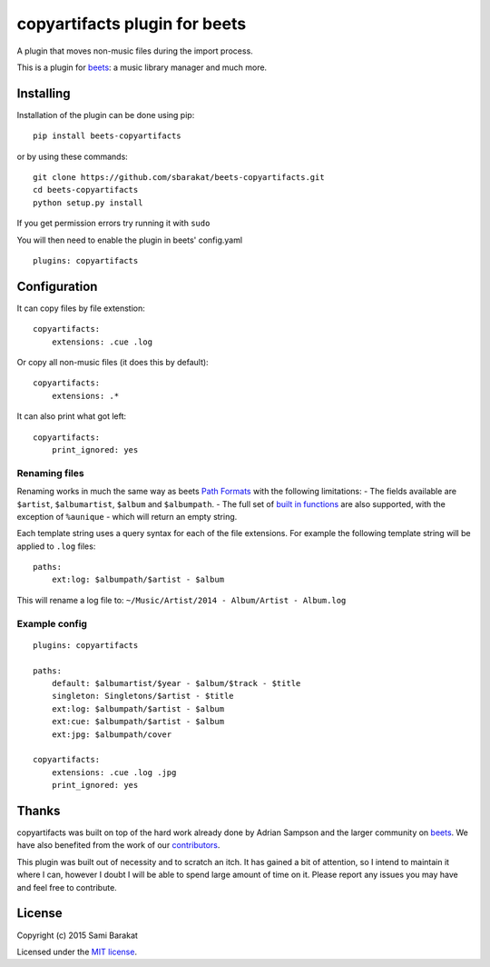 copyartifacts plugin for beets
==============================

A plugin that moves non-music files during the import process.

This is a plugin for `beets <http://beets.radbox.org/>`__: a music
library manager and much more.

Installing
----------

Installation of the plugin can be done using pip:

::

    pip install beets-copyartifacts

or by using these commands:

::

    git clone https://github.com/sbarakat/beets-copyartifacts.git
    cd beets-copyartifacts
    python setup.py install

If you get permission errors try running it with ``sudo``

You will then need to enable the plugin in beets' config.yaml

::

    plugins: copyartifacts

Configuration
-------------

It can copy files by file extenstion:

::

    copyartifacts:
        extensions: .cue .log

Or copy all non-music files (it does this by default):

::

    copyartifacts:
        extensions: .*

It can also print what got left:

::

    copyartifacts:
        print_ignored: yes

Renaming files
~~~~~~~~~~~~~~

Renaming works in much the same way as beets `Path
Formats <http://beets.readthedocs.org/en/v1.3.3/reference/pathformat.html>`__
with the following limitations: - The fields available are ``$artist``,
``$albumartist``, ``$album`` and ``$albumpath``. - The full set of
`built in
functions <http://beets.readthedocs.org/en/v1.3.3/reference/pathformat.html#functions>`__
are also supported, with the exception of ``%aunique`` - which will
return an empty string.

Each template string uses a query syntax for each of the file
extensions. For example the following template string will be applied to
``.log`` files:

::

    paths:
        ext:log: $albumpath/$artist - $album

This will rename a log file to:
``~/Music/Artist/2014 - Album/Artist - Album.log``

Example config
~~~~~~~~~~~~~~

::

    plugins: copyartifacts

    paths:
        default: $albumartist/$year - $album/$track - $title
        singleton: Singletons/$artist - $title
        ext:log: $albumpath/$artist - $album
        ext:cue: $albumpath/$artist - $album
        ext:jpg: $albumpath/cover

    copyartifacts:
        extensions: .cue .log .jpg
        print_ignored: yes

Thanks
------

copyartifacts was built on top of the hard work already done by Adrian
Sampson and the larger community on
`beets <http://beets.radbox.org/>`__. We have also benefited from the
work of our
`contributors <https://github.com/sbarakat/beets-copyartifacts/graphs/contributors>`__.

This plugin was built out of necessity and to scratch an itch. It has
gained a bit of attention, so I intend to maintain it where I can,
however I doubt I will be able to spend large amount of time on it.
Please report any issues you may have and feel free to contribute.

License
-------

Copyright (c) 2015 Sami Barakat

Licensed under the `MIT
license <https://github.com/sbarakat/beets-copyartifacts/blob/master/LICENSE>`__.
